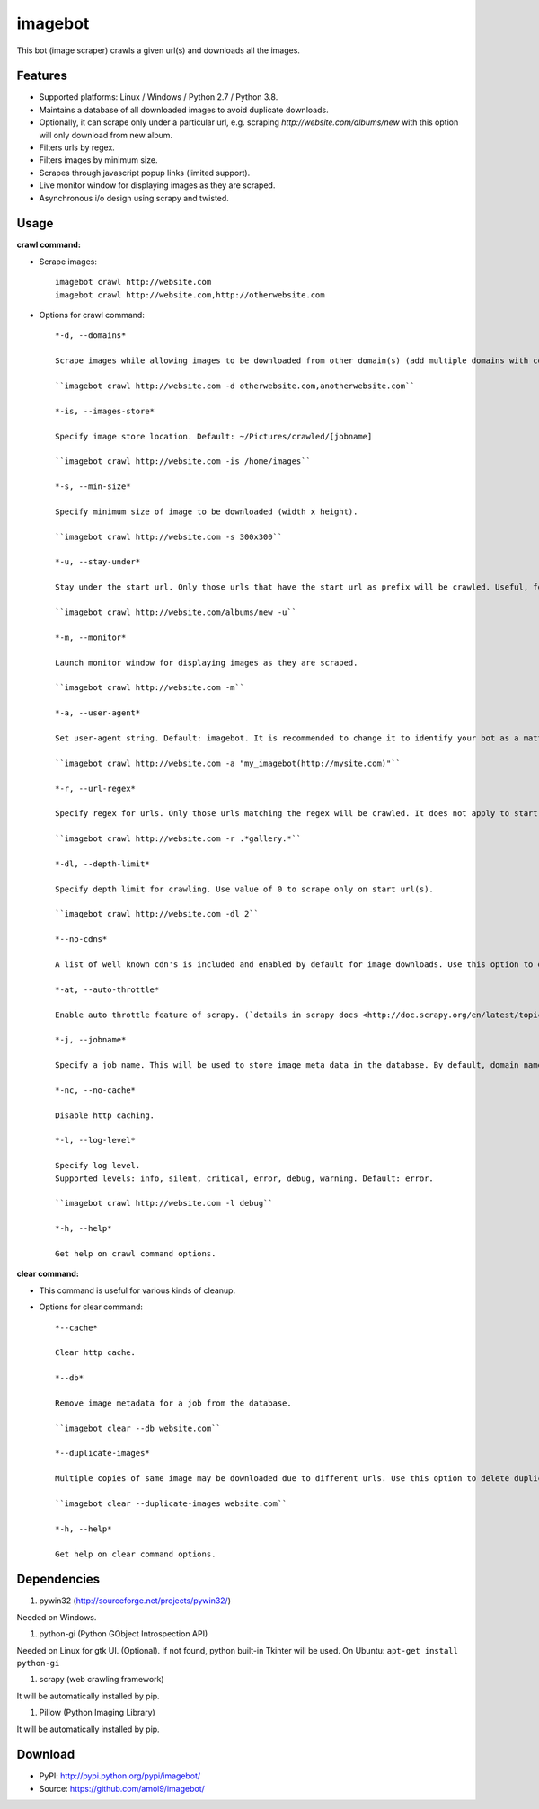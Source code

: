 ========
imagebot
========

This bot (image scraper) crawls a given url(s) and downloads all the images.

Features
========

* Supported platforms: Linux / Windows / Python 2.7 / Python 3.8.
* Maintains a database of all downloaded images to avoid duplicate downloads.
* Optionally, it can scrape only under a particular url, e.g. scraping *\http://website.com/albums/new* with this option will only download from new album.
* Filters urls by regex.
* Filters images by minimum size.
* Scrapes through javascript popup links (limited support).
* Live monitor window for displaying images as they are scraped.
* Asynchronous i/o design using scrapy and twisted.

Usage
=====

**crawl command:**

* Scrape images::

	imagebot crawl http://website.com
	imagebot crawl http://website.com,http://otherwebsite.com

* Options for crawl command::

	*-d, --domains*

	Scrape images while allowing images to be downloaded from other domain(s) (add multiple domains with comma separated list). The domain in the start url(s) is(are) allowed by default.

	``imagebot crawl http://website.com -d otherwebsite.com,anotherwebsite.com``
					
	*-is, --images-store*
				
	Specify image store location. Default: ~/Pictures/crawled/[jobname]

	``imagebot crawl http://website.com -is /home/images``
	
	*-s, --min-size*

	Specify minimum size of image to be downloaded (width x height).

	``imagebot crawl http://website.com -s 300x300``

	*-u, --stay-under*

	Stay under the start url. Only those urls that have the start url as prefix will be crawled. Useful, for example, to crawl an album or a subsection on a website.

	``imagebot crawl http://website.com/albums/new -u``

	*-m, --monitor*

	Launch monitor window for displaying images as they are scraped.

	``imagebot crawl http://website.com -m``

	*-a, --user-agent*

	Set user-agent string. Default: imagebot. It is recommended to change it to identify your bot as a matter of responsible crawling.

	``imagebot crawl http://website.com -a "my_imagebot(http://mysite.com)"``

	*-r, --url-regex*

	Specify regex for urls. Only those urls matching the regex will be crawled. It does not apply to start url(s).

	``imagebot crawl http://website.com -r .*gallery.*``

	*-dl, --depth-limit*

	Specify depth limit for crawling. Use value of 0 to scrape only on start url(s). 

	``imagebot crawl http://website.com -dl 2``

	*--no-cdns*

	A list of well known cdn's is included and enabled by default for image downloads. Use this option to disable it.

	*-at, --auto-throttle*

	Enable auto throttle feature of scrapy. (`details in scrapy docs <http://doc.scrapy.org/en/latest/topics/autothrottle.html#std:setting-AUTOTHROTTLE_ENABLED>`_).

	*-j, --jobname*

	Specify a job name. This will be used to store image meta data in the database. By default, domain name of the start url is used as the job name.

	*-nc, --no-cache*

	Disable http caching.

	*-l, --log-level*

	Specify log level.
	Supported levels: info, silent, critical, error, debug, warning. Default: error.

	``imagebot crawl http://website.com -l debug``

	*-h, --help*

	Get help on crawl command options.

**clear command:**

* This command is useful for various kinds of cleanup.

* Options for clear command::	

	*--cache*

	Clear http cache.
	
	*--db*

	Remove image metadata for a job from the database.

	``imagebot clear --db website.com``

	*--duplicate-images*

	Multiple copies of same image may be downloaded due to different urls. Use this option to delete duplicate images for a job.

	``imagebot clear --duplicate-images website.com``

	*-h, --help*

	Get help on clear command options.

Dependencies
============

#. pywin32 (http://sourceforge.net/projects/pywin32/)

Needed on Windows.

#. python-gi (Python GObject Introspection API)

Needed on Linux for gtk UI. (Optional). If not found, python built-in Tkinter will be used.
On Ubuntu: ``apt-get install python-gi``

#. scrapy (web crawling framework)

It will be automatically installed by pip.

#. Pillow (Python Imaging Library)

It will be automatically installed by pip.

Download
========

* PyPI: http://pypi.python.org/pypi/imagebot/
* Source: https://github.com/amol9/imagebot/
